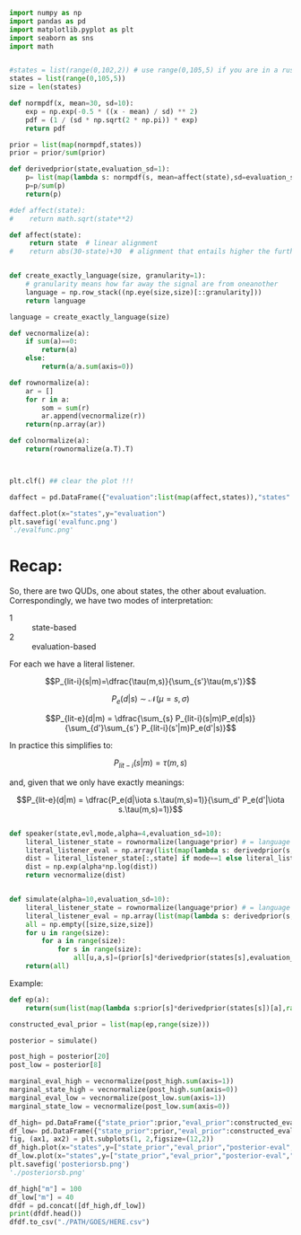 
#+begin_src python :results output :session ricksess
import numpy as np
import pandas as pd
import matplotlib.pyplot as plt
import seaborn as sns
import math


#states = list(range(0,102,2)) # use range(0,105,5) if you are in a rush
states = list(range(0,105,5))
size = len(states)

def normpdf(x, mean=30, sd=10):
    exp = np.exp(-0.5 * ((x - mean) / sd) ** 2)
    pdf = (1 / (sd * np.sqrt(2 * np.pi)) * exp)
    return pdf

prior = list(map(normpdf,states))
prior = prior/sum(prior)

def derivedprior(state,evaluation_sd=1):
    p= list(map(lambda s: normpdf(s, mean=affect(state),sd=evaluation_sd), states))
    p=p/sum(p)
    return(p)

#def affect(state):
#    return math.sqrt(state**2)

def affect(state):
     return state  # linear alignment
#    return abs(30-state)+30  # alignment that entails higher the further you go away from normality (say temperature)
 

def create_exactly_language(size, granularity=1):
    # granularity means how far away the signal are from oneanother
    language = np.row_stack((np.eye(size,size)[::granularity]))
    return language

language = create_exactly_language(size)

def vecnormalize(a):
    if sum(a)==0:
        return(a)
    else:
        return(a/a.sum(axis=0))

def rownormalize(a):
    ar = []
    for r in a:
        som = sum(r)
        ar.append(vecnormalize(r))
    return(np.array(ar))

def colnormalize(a):
    return(rownormalize(a.T).T)



#+end_src

#+RESULTS:

#+begin_src python :results file :session ricksess
plt.clf() ## clear the plot !!!

daffect = pd.DataFrame({"evaluation":list(map(affect,states)),"states":states})

daffect.plot(x="states",y="evaluation")
plt.savefig('evalfunc.png')
'./evalfunc.png'

#+end_src

#+RESULTS:
[[file:./evalfunc.png]]


* Recap:

So, there are two QUDs, one about states, the other about evaluation. Correspondingly, we have two modes of interpretation:

- 1 :: state-based
- 2 :: evaluation-based

For each we have a literal listener.

$$P_{lit-i}(s|m)=\dfrac{\tau(m,s)}{\sum_{s'}\tau(m,s')}$$

$$P_e(d|s)\ \sim\  \mathcal{N}(\mu=s,\sigma)$$

$$P_{lit-e}(d|m) = \dfrac{\sum_{s} P_{lit-i}(s|m)P_e(d|s)}{\sum_{d'}\sum_{s'} P_{lit-i}(s'|m)P_e(d'|s)}$$

In practice this simplifies to:

$$P_{lit-i}(s|m) = \tau(m,s)$$

and, given that we only have exactly meanings:

$$P_{lit-e}(d|m) = \dfrac{P_e(d|\iota s.\tau(m,s)=1)}{\sum_d' P_e(d'|\iota s.\tau(m,s)=1)}$$


#+begin_src python :results output :session ricksess

def speaker(state,evl,mode,alpha=4,evaluation_sd=10):
    literal_listener_state = rownormalize(language*prior) # = language
    literal_listener_eval = np.array(list(map(lambda s: derivedprior(s,evaluation_sd),states)))
    dist = literal_listener_state[:,state] if mode==1 else literal_listener_eval[:,evl]
    dist = np.exp(alpha*np.log(dist))
    return vecnormalize(dist)

#+end_src

#+RESULTS:


#+begin_src python :results output :session ricksess

def simulate(alpha=10,evaluation_sd=10):
    literal_listener_state = rownormalize(language*prior) # = language
    literal_listener_eval = np.array(list(map(lambda s: derivedprior(s,evaluation_sd),states)))
    all = np.empty([size,size,size])
    for u in range(size):
        for a in range(size):
            for s in range(size):
                all[u,a,s]=(prior[s]*derivedprior(states[s],evaluation_sd)[a]*speaker(s,a,1,alpha,evaluation_sd)[u])+(prior[s]*derivedprior(states[s],evaluation_sd)[a]*speaker(s,a,2,alpha,evaluation_sd)[u])
    return(all)

#+end_src

#+RESULTS:

Example:

#+begin_src python :results output :session ricksess
def ep(a):
    return(sum(list(map(lambda s:prior[s]*derivedprior(states[s])[a],range(size)))))

constructed_eval_prior = list(map(ep,range(size)))

posterior = simulate()
#+end_src

#+RESULTS:
: /tmp/babel-DxsTcS/python-FwyWTY:6: RuntimeWarning: divide by zero encountered in log
:   dist = np.exp(alpha*np.log(dist))


#+begin_src python :results file :session ricksess
post_high = posterior[20] 
post_low = posterior[8] 

marginal_eval_high = vecnormalize(post_high.sum(axis=1))
marginal_state_high = vecnormalize(post_high.sum(axis=0))
marginal_eval_low = vecnormalize(post_low.sum(axis=1))
marginal_state_low = vecnormalize(post_low.sum(axis=0))

df_high= pd.DataFrame({"state_prior":prior,"eval_prior":constructed_eval_prior, "states":states,"posterior-eval":marginal_eval_high,"posterior-state":marginal_state_high})
df_low= pd.DataFrame({"state_prior":prior,"eval_prior":constructed_eval_prior, "states":states,"posterior-eval":marginal_eval_low,"posterior-state":marginal_state_low})
fig, (ax1, ax2) = plt.subplots(1, 2,figsize=(12,2))
df_high.plot(x="states",y=["state_prior","eval_prior","posterior-eval","posterior-state"],ax=ax1)
df_low.plot(x="states",y=["state_prior","eval_prior","posterior-eval","posterior-state"],ax=ax2)
plt.savefig('posteriorsb.png')
'./posteriorsb.png'

#+end_src


#+attr_org: :width 80% 
#+RESULTS:
[[file:./posteriorsb.png]]

#+begin_src python :results output :session ricksess
df_high["m"] = 100
df_low["m"] = 40
dfdf = pd.concat([df_high,df_low])
print(dfdf.head())
dfdf.to_csv("./PATH/GOES/HERE.csv")

#+end_src

#+RESULTS:
:    state_prior  eval_prior  states  posterior-eval  posterior-state    m
: 0     0.000887    0.000951       0    1.354599e-29     3.364680e-17  100
: 1     0.001585    0.001643       2    9.811013e-29     3.004741e-16  100
: 2     0.002719    0.002787       4    6.827240e-_low     2.541052e-15  100
: 3     0.004483    0.004575       6    4.564620e-27     2.030760e-14  100
: 4     0.007102    0.007219       8    2.932192e-26     1.530306e-13  100

